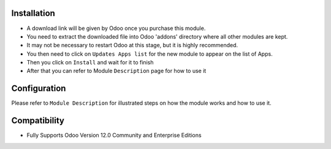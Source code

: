 Installation
------------

- A download link will be given by Odoo once you purchase this module.

- You need to extract the downloaded file into Odoo 'addons' directory where all other modules are kept.

- It may not be necessary to restart Odoo at this stage, but it is highly recommended.

- You then need to click on ``Updates Apps list`` for the new module to appear on the list of Apps. 

- Then you click on ``Install`` and wait for it to finish

- After that you can refer to Module ``Description`` page for how to use it


Configuration
-------------
Please refer to ``Module Description`` for illustrated steps on how the module works and how to use it.


Compatibility
------------

- Fully Supports Odoo Version 12.0 Community and Enterprise Editions

